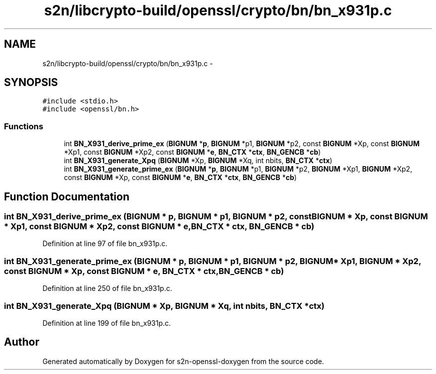 .TH "s2n/libcrypto-build/openssl/crypto/bn/bn_x931p.c" 3 "Thu Jun 30 2016" "s2n-openssl-doxygen" \" -*- nroff -*-
.ad l
.nh
.SH NAME
s2n/libcrypto-build/openssl/crypto/bn/bn_x931p.c \- 
.SH SYNOPSIS
.br
.PP
\fC#include <stdio\&.h>\fP
.br
\fC#include <openssl/bn\&.h>\fP
.br

.SS "Functions"

.in +1c
.ti -1c
.RI "int \fBBN_X931_derive_prime_ex\fP (\fBBIGNUM\fP *\fBp\fP, \fBBIGNUM\fP *p1, \fBBIGNUM\fP *p2, const \fBBIGNUM\fP *Xp, const \fBBIGNUM\fP *Xp1, const \fBBIGNUM\fP *Xp2, const \fBBIGNUM\fP *\fBe\fP, \fBBN_CTX\fP *\fBctx\fP, \fBBN_GENCB\fP *\fBcb\fP)"
.br
.ti -1c
.RI "int \fBBN_X931_generate_Xpq\fP (\fBBIGNUM\fP *Xp, \fBBIGNUM\fP *Xq, int nbits, \fBBN_CTX\fP *\fBctx\fP)"
.br
.ti -1c
.RI "int \fBBN_X931_generate_prime_ex\fP (\fBBIGNUM\fP *\fBp\fP, \fBBIGNUM\fP *p1, \fBBIGNUM\fP *p2, \fBBIGNUM\fP *Xp1, \fBBIGNUM\fP *Xp2, const \fBBIGNUM\fP *Xp, const \fBBIGNUM\fP *\fBe\fP, \fBBN_CTX\fP *\fBctx\fP, \fBBN_GENCB\fP *\fBcb\fP)"
.br
.in -1c
.SH "Function Documentation"
.PP 
.SS "int BN_X931_derive_prime_ex (\fBBIGNUM\fP * p, \fBBIGNUM\fP * p1, \fBBIGNUM\fP * p2, const \fBBIGNUM\fP * Xp, const \fBBIGNUM\fP * Xp1, const \fBBIGNUM\fP * Xp2, const \fBBIGNUM\fP * e, \fBBN_CTX\fP * ctx, \fBBN_GENCB\fP * cb)"

.PP
Definition at line 97 of file bn_x931p\&.c\&.
.SS "int BN_X931_generate_prime_ex (\fBBIGNUM\fP * p, \fBBIGNUM\fP * p1, \fBBIGNUM\fP * p2, \fBBIGNUM\fP * Xp1, \fBBIGNUM\fP * Xp2, const \fBBIGNUM\fP * Xp, const \fBBIGNUM\fP * e, \fBBN_CTX\fP * ctx, \fBBN_GENCB\fP * cb)"

.PP
Definition at line 250 of file bn_x931p\&.c\&.
.SS "int BN_X931_generate_Xpq (\fBBIGNUM\fP * Xp, \fBBIGNUM\fP * Xq, int nbits, \fBBN_CTX\fP * ctx)"

.PP
Definition at line 199 of file bn_x931p\&.c\&.
.SH "Author"
.PP 
Generated automatically by Doxygen for s2n-openssl-doxygen from the source code\&.
